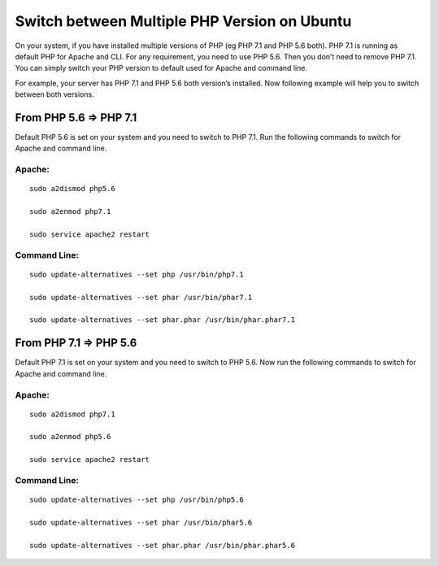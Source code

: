 Switch between Multiple PHP Version on Ubuntu
=============================================

On your system, if you have installed multiple versions of PHP (eg PHP 7.1 and PHP 5.6 both). PHP 7.1 is running as default PHP for Apache and CLI. For any requirement, you need to use PHP 5.6. Then you don’t need to remove PHP 7.1. You can simply switch your PHP version to default used for Apache and command line.

For example, your server has PHP 7.1 and PHP 5.6 both version’s installed. Now following example will help you to switch between both versions.

=======================
From PHP 5.6 => PHP 7.1
=======================

Default PHP 5.6 is set on your system and you need to switch to PHP 7.1. Run the following commands to switch for Apache and command line.

Apache:
-------

::

    sudo a2dismod php5.6

    sudo a2enmod php7.1

    sudo service apache2 restart


Command Line:
-------------

::

    sudo update-alternatives --set php /usr/bin/php7.1

    sudo update-alternatives --set phar /usr/bin/phar7.1

    sudo update-alternatives --set phar.phar /usr/bin/phar.phar7.1


=======================
From PHP 7.1 => PHP 5.6
=======================

Default PHP 7.1 is set on your system and you need to switch to PHP 5.6. Now run the following commands to switch for Apache and command line.

Apache:
-------

::

    sudo a2dismod php7.1

    sudo a2enmod php5.6

    sudo service apache2 restart

Command Line:
-------------

::

    sudo update-alternatives --set php /usr/bin/php5.6

    sudo update-alternatives --set phar /usr/bin/phar5.6

    sudo update-alternatives --set phar.phar /usr/bin/phar.phar5.6
